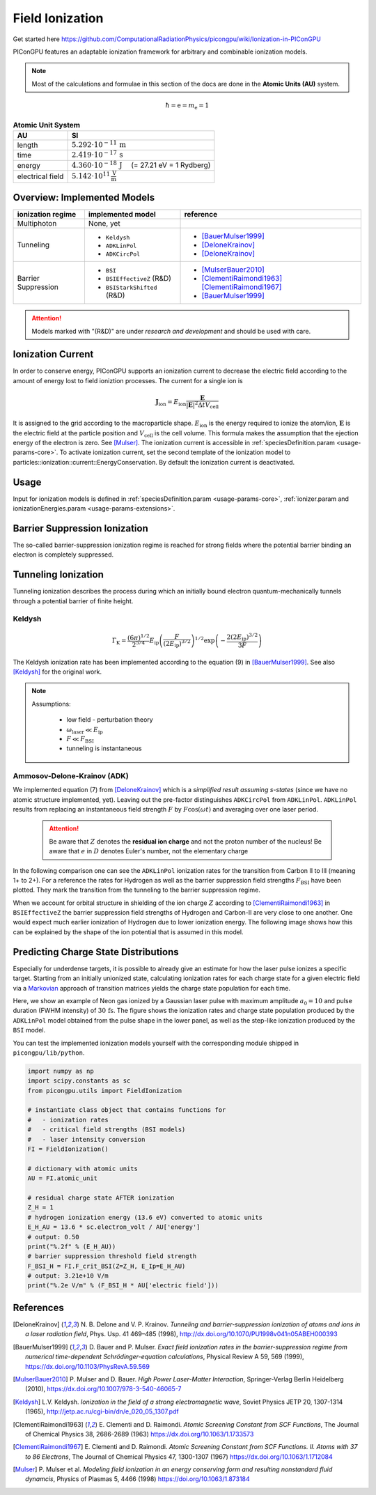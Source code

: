 .. _model-fieldIonization:

Field Ionization
================

.. sectionauthor:: Marco Garten
.. moduleauthor:: Marco Garten

Get started here https://github.com/ComputationalRadiationPhysics/picongpu/wiki/Ionization-in-PIConGPU

PIConGPU features an adaptable ionization framework for arbitrary and combinable ionization models.

.. note::

    Most of the calculations and formulae in this section of the docs are done in the **Atomic Units (AU)** system.

.. math::

    \hbar = \mathrm{e} = m_\mathrm{e} = 1

.. table:: **Atomic Unit System**
    :widths: auto
    :name: atomic_units

    ================  ======================================================================
    AU                SI
    ================  ======================================================================
    length            :math:`5.292 \cdot 10^{-11}\,\mathrm{m}`
    time              :math:`2.419 \cdot 10^{-17}\,\mathrm{s}`
    energy            :math:`4.360 \cdot 10^{-18}\,\mathrm{J}\quad` (= 27.21 eV = 1 Rydberg)
    electrical field  :math:`5.142 \cdot 10^{11}\,\frac{\mathrm{V}}{\mathrm{m}}`
    ================  ======================================================================

Overview: Implemented Models
----------------------------
.. table::
    :widths: auto
    :name: implemented__field_ionization_models

    +---------------------+-----------------------------+---------------------------+
    | ionization regime   | implemented model           | reference                 |
    +=====================+=============================+===========================+
    | Multiphoton         | None, yet                   |                           |
    +---------------------+-----------------------------+---------------------------+
    | Tunneling           | * ``Keldysh``               | * [BauerMulser1999]_      |
    |                     | * ``ADKLinPol``             | * [DeloneKrainov]_        |
    |                     | * ``ADKCircPol``            | * [DeloneKrainov]_        |
    +---------------------+-----------------------------+---------------------------+
    | Barrier Suppression | * ``BSI``                   | * [MulserBauer2010]_      |
    |                     | * ``BSIEffectiveZ`` (R&D)   | * [ClementiRaimondi1963]_ |
    |                     |                             |   [ClementiRaimondi1967]_ |
    |                     | * ``BSIStarkShifted`` (R&D) | * [BauerMulser1999]_      |
    +---------------------+-----------------------------+---------------------------+

.. attention::

    Models marked with "(R&D)" are under *research and development* and should be used with care.

Ionization Current
------------------

In order to conserve energy, PIConGPU supports an ionization current to decrease the electric field according to the amount of energy lost to field ioniztion processes.
The current for a single ion is

.. math::

    \mathbf{J}_\mathrm{ion} = E_\mathrm{ion} \frac{\mathbf{E}}{|\mathbf{E}|^2 \Delta t V_\mathrm{cell}}

It is assigned to the grid according to the macroparticle shape.
:math:`E_\mathrm{ion}` is the energy required to ionize the atom/ion, :math:`\mathbf{E}` is the electric field at the particle position and :math:`V_\mathrm{cell}` is the cell volume.
This formula makes the assumption that the ejection energy of the electron is zero.
See [Mulser]_.
The ionization current is accessible in :ref:`speciesDefinition.param <usage-params-core>`. To activate ionization current, set the second template of the ionization model to particles::ionization::current::EnergyConservation.
By default the ionization current is deactivated.


Usage
-----

Input for ionization models is defined in :ref:`speciesDefinition.param <usage-params-core>`, :ref:`ionizer.param and ionizationEnergies.param <usage-params-extensions>`.


Barrier Suppression Ionization
------------------------------

The so-called barrier-suppression ionization regime is reached for strong fields where the potential barrier binding an electron is completely suppressed.

Tunneling Ionization
--------------------

Tunneling ionization describes the process during which an initially bound electron quantum-mechanically tunnels through a potential barrier of finite height.

Keldysh
^^^^^^^

.. math::

    \Gamma_\mathrm{K} = \frac{\left(6 \pi\right)^{1/2}}{2^{5/4}} E_\mathrm{ip} \left( \frac{F}{(2 E_\mathrm{ip})^{3/2}} \right)^{1/2} \exp\left(-\frac{2 \left(2 E_\mathrm{ip}\right)^{3/2}}{3 F}\right)

The Keldysh ionization rate has been implemented according to the equation (9) in [BauerMulser1999]_. See also [Keldysh]_ for the original work.

.. note::

    Assumptions:

        * low field - perturbation theory
        * :math:`\omega_\mathrm{laser} \ll E_\mathrm{ip}`
        * :math:`F \ll F_\mathrm{BSI}`
        * tunneling is instantaneous


Ammosov-Delone-Krainov (ADK)
^^^^^^^^^^^^^^^^^^^^^^^^^^^^

.. math::
   :nowrap:

    \begin{align}
        \Gamma_\mathrm{ADK} &= \underbrace{\sqrt{\frac{3 n^{*3} F}{\pi Z^3}}}_\text{lin. pol.} \frac{F D^2}{8 \pi Z} \exp\left(-\frac{2Z^3}{3n^{*3}F}\right) \\
        D &\equiv \left( \frac{4 \mathrm{e} Z^3}{F n^{*4}} \right)^{n^*} \hspace{2cm} n^* \equiv \frac{Z}{\sqrt{2 E_\mathrm{ip}}}
    \end{align}

We implemented equation (7) from [DeloneKrainov]_ which is a *simplified result assuming s-states* (since we have no atomic structure implemented, yet).
Leaving out the pre-factor distinguishes ``ADKCircPol`` from ``ADKLinPol``.
``ADKLinPol`` results from replacing an instantaneous field strength :math:`F` by :math:`F \cos(\omega t)` and averaging over one laser period.

    .. attention::

        Be aware that :math:`Z` denotes the **residual ion charge** and not the proton number of the nucleus!
        Be aware that :math:`e` in :math:`D` denotes Euler's number, not the elementary charge

In the following comparison one can see the ``ADKLinPol`` ionization rates for the transition from Carbon II to III (meaning 1+ to 2+).
For a reference the rates for Hydrogen as well as the barrier suppression field strengths :math:`F_\mathrm{BSI}` have been plotted.
They mark the transition from the tunneling to the barrier suppression regime.

.. plot:: models/field_ionization_comparison_c_ii_ionization.py

When we account for orbital structure in shielding of the ion charge :math:`Z` according to [ClementiRaimondi1963]_ in ``BSIEffectiveZ`` the barrier suppression field strengths of Hydrogen and Carbon-II are very close to one another.
One would expect much earlier ionization of Hydrogen due to lower ionization energy. The following image shows how this can be explained by the shape of the ion potential that is assumed in this model.

.. plot:: models/field_ionization_effective_potentials.py

Predicting Charge State Distributions
-------------------------------------

Especially for underdense targets, it is possible to already give an estimate for how the laser pulse ionizes a specific target.
Starting from an initially unionized state, calculating ionization rates for each charge state for a given electric field via a Markovian_ approach of transition matrices yields the charge state population for each time.

.. _Markovian: https://en.wikipedia.org/wiki/Markov_chain

Here, we show an example of Neon gas ionized by a Gaussian laser pulse with maximum amplitude :math:`a_0 = 10` and pulse duration (FWHM intensity) of :math:`30\,\mathrm{fs}`.
The figure shows the ionization rates and charge state population produced by the ``ADKLinPol`` model obtained from the pulse shape in the lower panel, as well as the step-like ionization produced by the ``BSI`` model.

.. plot:: models/field_ionization_charge_state_prediction.py

You can test the implemented ionization models yourself with the corresponding module shipped in ``picongpu/lib/python``.

.. code:: python

    import numpy as np
    import scipy.constants as sc
    from picongpu.utils import FieldIonization

    # instantiate class object that contains functions for
    #   - ionization rates
    #   - critical field strengths (BSI models)
    #   - laser intensity conversion
    FI = FieldIonization()

    # dictionary with atomic units
    AU = FI.atomic_unit

    # residual charge state AFTER ionization
    Z_H = 1
    # hydrogen ionization energy (13.6 eV) converted to atomic units
    E_H_AU = 13.6 * sc.electron_volt / AU['energy']
    # output: 0.50
    print("%.2f" % (E_H_AU))
    # barrier suppression threshold field strength
    F_BSI_H = FI.F_crit_BSI(Z=Z_H, E_Ip=E_H_AU)
    # output: 3.21e+10 V/m
    print("%.2e V/m" % (F_BSI_H * AU['electric field']))


References
----------
.. [DeloneKrainov]
        N. B. Delone and V. P. Krainov.
        *Tunneling and barrier-suppression ionization of atoms and ions in a laser radiation field*,
        Phys. Usp. 41 469–485 (1998),
        http://dx.doi.org/10.1070/PU1998v041n05ABEH000393

.. [BauerMulser1999]
        D. Bauer and P. Mulser.
        *Exact field ionization rates in the barrier-suppression regime from numerical time-dependent Schrödinger-equation calculations*,
        Physical Review A 59, 569 (1999),
        https://dx.doi.org/10.1103/PhysRevA.59.569

.. [MulserBauer2010]
        P. Mulser and D. Bauer.
        *High Power Laser-Matter Interaction*,
        Springer-Verlag Berlin Heidelberg (2010),
        https://dx.doi.org/10.1007/978-3-540-46065-7

.. [Keldysh]
        L.V. Keldysh.
        *Ionization in the field of a strong electromagnetic wave*,
        Soviet Physics JETP 20, 1307-1314 (1965),
        http://jetp.ac.ru/cgi-bin/dn/e_020_05_1307.pdf

.. [ClementiRaimondi1963]
        E. Clementi and D. Raimondi.
        *Atomic Screening Constant from SCF Functions*,
        The Journal of Chemical Physics 38, 2686-2689 (1963)
        https://dx.doi.org/10.1063/1.1733573

.. [ClementiRaimondi1967]
        E. Clementi and D. Raimondi.
        *Atomic Screening Constant from SCF Functions. II. Atoms with 37 to 86 Electrons*,
        The Journal of Chemical Physics 47, 1300-1307 (1967)
        https://dx.doi.org/10.1063/1.1712084

.. [Mulser]
        P. Mulser et al.
        *Modeling field ionization in an energy conserving form and resulting nonstandard fluid dynamcis*,
        Physics of Plasmas 5, 4466 (1998)
        https://doi.org/10.1063/1.873184
